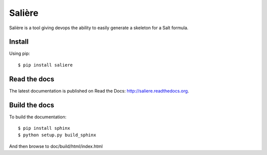 Salière
=======

.. image:: https://requires.io/github/TeamLovely/Saliere/requirements.svg?branch=master
    :target: https://requires.io/github/TeamLovely/Saliere/requirements/?branch=master
    :alt: Requirements Status

.. image:: https://readthedocs.org/projects/saliere/badge/?version=latest
    :target: https://readthedocs.org/projects/saliere/?badge=latest
    :alt: Documentation Status

Salière is a tool giving devops the ability to easily generate a skeleton for a Salt formula.

Install
-------

Using pip::

    $ pip install saliere

Read the docs
-------------

The latest documentation is published on Read the Docs: http://saliere.readthedocs.org.

Build the docs
--------------

To build the documentation::

    $ pip install sphinx
    $ python setup.py build_sphinx

And then browse to doc/build/html/index.html
